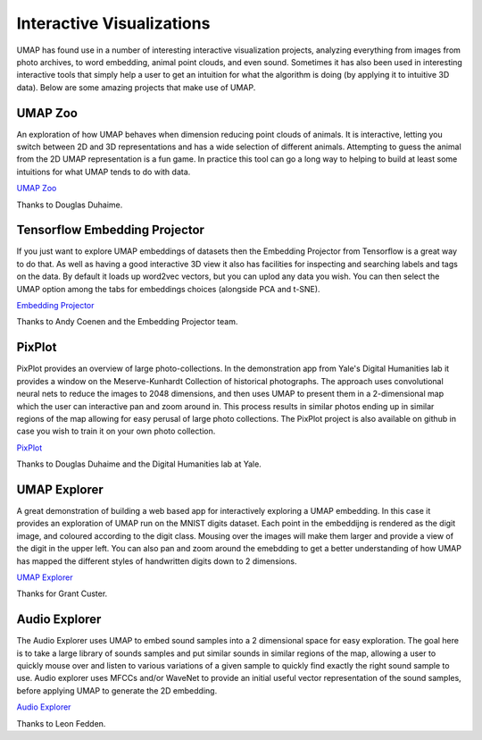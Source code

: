 Interactive Visualizations
==========================

UMAP has found use in a number of interesting interactive visualization projects, analyzing everything from
images from photo archives, to word embedding, animal point clouds, and even sound. Sometimes it has also
been used in interesting interactive tools that simply help a user to get an intuition for what the algorithm
is doing (by applying it to intuitive 3D data). Below are some amazing projects that make use of UMAP.

UMAP Zoo
--------
An exploration of how UMAP behaves when dimension reducing point clouds of animals. It is
interactive, letting you switch between 2D and 3D representations and has a wide selection
of different animals. Attempting to guess the animal from the 2D UMAP representation is a
fun game. In practice this tool can go a long way to helping to build at least some intuitions
for what UMAP tends to do with data.

.. image:: images/UMAP_zoo.png
   :width: 400px

`UMAP Zoo <https://duhaime.s3.amazonaws.com/apps/umap-zoo/index.html>`__

Thanks to Douglas Duhaime.

Tensorflow Embedding Projector
------------------------------
If you just want to explore UMAP embeddings of datasets then the Embedding Projector
from Tensorflow is a great way to do that. As well as having a good interactive 3D view
it also has facilities for inspecting and searching labels and tags on the data. By default
it loads up word2vec vectors, but you can uplod any data you wish. You can then select
the UMAP option among the tabs for embeddings choices (alongside PCA and t-SNE).

.. image:: images/embedding_projector.png
   :width: 400px

`Embedding Projector <https://projector.tensorflow.org/>`__

Thanks to Andy Coenen and the Embedding Projector team.

PixPlot
-------
PixPlot provides an overview of large photo-collections. In the demonstration app
from Yale's Digital Humanities lab it provides a window on the Meserve-Kunhardt Collection
of historical photographs. The approach uses convolutional neural nets to reduce the images
to 2048 dimensions, and then uses UMAP to present them in a 2-dimensional map which the
user can interactive pan and zoom around in. This process results in similar photos
ending up in similar regions of the map allowing for easy perusal of large photo
collections. The PixPlot project is also available on github in case you wish to train
it on your own photo collection.

.. image:: images/pixplot.png
   :width: 400px

`PixPlot <https://dhlab.yale.edu/projects/pixplot/>`__

Thanks to Douglas Duhaime and the Digital Humanities lab at Yale.

UMAP Explorer
-------------
A great demonstration of building a web based app for interactively exploring a UMAP embedding.
In this case it provides an exploration of UMAP run on the MNIST digits dataset. Each point in
the embeddijng is rendered as the digit image, and coloured according to the digit class. Mousing
over the images will make them larger and provide a view of the digit in the upper left. You can also pan
and zoom around the emebdding to get a better understanding of how UMAP has mapped the different styles of
handwritten digits down to 2 dimensions.

.. image:: images/umap_explorer.png
   :width: 400px

`UMAP Explorer <https://grantcuster.github.io/umap-explorer/>`__

Thanks for Grant Custer.

Audio Explorer
--------------
The Audio Explorer uses UMAP to embed sound samples into a 2 dimensional space for easy exploration.
The goal here is to take a large library of sounds samples and put similar sounds in similar regions
of the map, allowing a user to quickly mouse over and listen to various variations of a given sample
to quickly find exactly the right sound sample to use. Audio explorer uses MFCCs and/or WaveNet to
provide an initial useful vector representation of the sound samples, before applying UMAP to
generate the 2D embedding.

.. image:: images/audio_explorer.png
   :width: 400px

`Audio Explorer <http://doc.gold.ac.uk/~lfedd001/three/demo.html>`__

Thanks to Leon Fedden.
